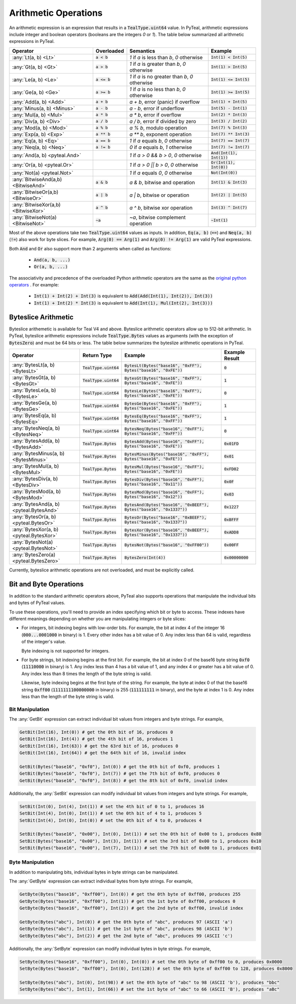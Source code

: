 .. _arithmetic_expressions:

Arithmetic Operations
=====================

An arithmetic expression is an expression that results in a :code:`TealType.uint64` value.
In PyTeal, arithmetic expressions include integer and boolean operators (booleans are the integers
`0` or `1`). The table below summarized all arithmetic expressions in PyTeal.

=================================== ============== ================================================= ===========================
Operator                            Overloaded     Semantics                                         Example
=================================== ============== ================================================= ===========================
:any:`Lt(a, b) <Lt>`                :code:`a < b`  `1` if `a` is less than `b`, `0` otherwise        :code:`Int(1) < Int(5)`
:any:`Gt(a, b) <Gt>`                :code:`a > b`  `1` if `a` is greater than `b`, `0` otherwise     :code:`Int(1) > Int(5)`
:any:`Le(a, b) <Le>`                :code:`a <= b` `1` if `a` is no greater than `b`, `0` otherwise  :code:`Int(1) <= Int(5)`
:any:`Ge(a, b) <Ge>`                :code:`a >= b` `1` if `a` is no less than `b`, `0` otherwise     :code:`Int(1) >= Int(5)`
:any:`Add(a, b) <Add>`              :code:`a + b`  `a + b`, error (panic) if overflow                :code:`Int(1) + Int(5)`
:any:`Minus(a, b) <Minus>`          :code:`a - b`  `a - b`, error if underflow                       :code:`Int(5) - Int(1)`
:any:`Mul(a, b) <Mul>`              :code:`a * b`  `a * b`, error if overflow                        :code:`Int(2) * Int(3)`
:any:`Div(a, b) <Div>`              :code:`a / b`  `a / b`, error if divided by zero                 :code:`Int(3) / Int(2)`
:any:`Mod(a, b) <Mod>`              :code:`a % b`  `a % b`, modulo operation                         :code:`Int(7) % Int(3)`
:any:`Exp(a, b) <Exp>`              :code:`a ** b` `a ** b`, exponent operation                      :code:`Int(7) ** Int(3)`
:any:`Eq(a, b) <Eq>`                :code:`a == b` `1` if `a` equals `b`, `0` otherwise              :code:`Int(7) == Int(7)`
:any:`Neq(a, b) <Neq>`              :code:`a != b` `0` if `a` equals `b`, `1` otherwise              :code:`Int(7) != Int(7)`
:any:`And(a, b) <pyteal.And>`                      `1` if `a > 0 && b > 0`, `0` otherwise            :code:`And(Int(1), Int(1))`
:any:`Or(a, b) <pyteal.Or>`                        `1` if `a > 0 || b > 0`, `0` otherwise            :code:`Or(Int(1), Int(0))`
:any:`Not(a) <pyteal.Not>`                         `1` if `a` equals `0`, `0` otherwise              :code:`Not(Int(0))`
:any:`BitwiseAnd(a,b) <BitwiseAnd>` :code:`a & b`  `a & b`, bitwise and operation                    :code:`Int(1) & Int(3)`
:any:`BitwiseOr(a,b) <BitwiseOr>`   :code:`a | b`  `a | b`, bitwise or operation                     :code:`Int(2) | Int(5)`
:any:`BitwiseXor(a,b) <BitwiseXor>` :code:`a ^ b`  `a ^ b`, bitwise xor operation                    :code:`Int(3) ^ Int(7)`
:any:`BitwiseNot(a) <BitwiseNot>`   :code:`~a`     `~a`, bitwise complement operation                :code:`~Int(1)`
=================================== ============== ================================================= ===========================

Most of the above operations take two :code:`TealType.uint64` values as inputs.
In addition, :code:`Eq(a, b)` (:code:`==`) and :code:`Neq(a, b)` (:code:`!=`) also work for byte slices.
For example, :code:`Arg(0) == Arg(1)` and :code:`Arg(0) != Arg(1)` are valid PyTeal expressions.

Both :code:`And` and :code:`Or` also support more than 2 arguments when called as functions:

 * :code:`And(a, b, ...)`
 * :code:`Or(a, b, ...)`

The associativity and precedence of the overloaded Python arithmetic operators are the same as the
`original python operators <https://docs.python.org/3/reference/expressions.html#operator-precedence>`_ . For example:

 * :code:`Int(1) + Int(2) + Int(3)` is equivalent to :code:`Add(Add(Int(1), Int(2)), Int(3))`
 * :code:`Int(1) + Int(2) * Int(3)` is equivalent to :code:`Add(Int(1), Mul(Int(2), Int(3)))` 

Byteslice Arithmetic
--------------------

Byteslice arithemetic is available for Teal V4 and above. 
Byteslice arithmetic operators allow up to 512-bit arithmetic.
In PyTeal, byteslice arithmetic expressions include 
:code:`TealType.Bytes` values as arguments (with the exception of :code:`BytesZero`)
and must be 64 bits or less.
The table below summarizes the byteslize arithmetic operations in PyTeal.

======================================= ======================= ====================================================================== ==================
Operator                                Return Type             Example                                                                Example Result
======================================= ======================= ====================================================================== ==================
:any:`BytesLt(a, b) <BytesLt>`          :code:`TealType.uint64` :code:`BytesLt(Bytes("base16", "0xFF"), Bytes("base16", "0xFE"))`      :code:`0`
:any:`BytesGt(a, b) <BytesGt>`          :code:`TealType.uint64` :code:`BytesGt(Bytes("base16", "0xFF"), Bytes("base16", "0xFE"))`      :code:`1`
:any:`BytesLe(a, b) <BytesLe>`          :code:`TealType.uint64` :code:`BytesLe(Bytes("base16", "0xFF"), Bytes("base16", "0xFE"))`      :code:`0`
:any:`BytesGe(a, b) <BytesGe>`          :code:`TealType.uint64` :code:`BytesGe(Bytes("base16", "0xFF"), Bytes("base16", "0xFE"))`      :code:`1`
:any:`BytesEq(a, b) <BytesEq>`          :code:`TealType.uint64` :code:`BytesEq(Bytes("base16", "0xFF"), Bytes("base16", "0xFF"))`      :code:`1`
:any:`BytesNeq(a, b) <BytesNeq>`        :code:`TealType.uint64` :code:`BytesNeq(Bytes("base16", "0xFF"), Bytes("base16", "0xFF"))`     :code:`0`
:any:`BytesAdd(a, b) <BytesAdd>`        :code:`TealType.Bytes`  :code:`BytesAdd(Bytes("base16", "0xFF"), Bytes("base16", "0xFE"))`     :code:`0x01FD`
:any:`BytesMinus(a, b) <BytesMinus>`    :code:`TealType.Bytes`  :code:`BytesMinus(Bytes("base16", "0xFF"), Bytes("base16", "0xFE"))`   :code:`0x01`
:any:`BytesMul(a, b) <BytesMul>`        :code:`TealType.Bytes`  :code:`BytesMul(Bytes("base16", "0xFF"), Bytes("base16", "0xFE"))`     :code:`0xFD02`
:any:`BytesDiv(a, b) <BytesDiv>`        :code:`TealType.Bytes`  :code:`BytesDiv(Bytes("base16", "0xFF"), Bytes("base16", "0x11"))`     :code:`0x0F`
:any:`BytesMod(a, b) <BytesMod>`        :code:`TealType.Bytes`  :code:`BytesMod(Bytes("base16", "0xFF"), Bytes("base16", "0x12"))`     :code:`0x03`
:any:`BytesAnd(a, b) <pyteal.BytesAnd>` :code:`TealType.Bytes`  :code:`BytesAnd(Bytes("base16", "0xBEEF"), Bytes("base16", "0x1337"))` :code:`0x1227`
:any:`BytesOr(a, b) <pyteal.BytesOr>`   :code:`TealType.Bytes`  :code:`BytesOr(Bytes("base16", "0xBEEF"), Bytes("base16", "0x1337"))`  :code:`0xBFFF`
:any:`BytesXor(a, b) <pyteal.BytesXor>` :code:`TealType.Bytes`  :code:`BytesXor(Bytes("base16", "0xBEEF"), Bytes("base16", "0x1337"))` :code:`0xADD8`
:any:`BytesNot(a) <pyteal.BytesNot>`    :code:`TealType.Bytes`  :code:`BytesNot(Bytes("base16", "0xFF00"))`                            :code:`0x00FF`
:any:`BytesZero(a) <pyteal.BytesZero>`  :code:`TealType.Bytes`  :code:`BytesZero(Int(4))`                                              :code:`0x00000000`
======================================= ======================= ====================================================================== ==================

Currently, byteslice arithmetic operations are not overloaded, and must be explicitly called.

.. _bit_and_byte_manipulation:

Bit and Byte Operations
-----------------------

In addition to the standard arithmetic operators above, PyTeal also supports operations that
manipulate the individual bits and bytes of PyTeal values.

To use these operations, you'll need to provide an index specifying which bit or byte to access.
These indexes have different meanings depending on whether you are manipulating integers or byte slices:

* For integers, bit indexing begins with low-order bits. For example, the bit at index 4 of the integer
  16 (:code:`000...0001000` in binary) is 1. Every other index has a bit value of 0. Any index less
  than 64 is valid, regardless of the integer's value.

  Byte indexing is not supported for integers.

* For byte strings, bit indexing begins at the first bit. For example, the bit at index 0 of the base16
  byte string :code:`0xf0` (:code:`11110000` in binary) is 1. Any index less than 4 has a bit
  value of 1, and any index 4 or greater has a bit value of 0. Any index less than 8 times the length
  of the byte string is valid.
  
  Likewise, byte indexing begins at the first byte of the string. For example, the byte at index 0 of
  that the base16 string :code:`0xff00` (:code:`1111111100000000` in binary) is 255 (:code:`111111111` in binary),
  and the byte at index 1 is 0. Any index less than the length of the byte string is valid.

Bit Manipulation
~~~~~~~~~~~~~~~~

The :any:`GetBit` expression can extract individual bit values from integers and byte strings. For example,

.. code-block:: python

    GetBit(Int(16), Int(0)) # get the 0th bit of 16, produces 0
    GetBit(Int(16), Int(4)) # get the 4th bit of 16, produces 1
    GetBit(Int(16), Int(63)) # get the 63rd bit of 16, produces 0
    GetBit(Int(16), Int(64)) # get the 64th bit of 16, invalid index

    GetBit(Bytes("base16", "0xf0"), Int(0)) # get the 0th bit of 0xf0, produces 1
    GetBit(Bytes("base16", "0xf0"), Int(7)) # get the 7th bit of 0xf0, produces 0
    GetBit(Bytes("base16", "0xf0"), Int(8)) # get the 8th bit of 0xf0, invalid index

Additionally, the :any:`SetBit` expression can modify individual bit values from integers and byte strings. For example,

.. code-block:: python

    SetBit(Int(0), Int(4), Int(1)) # set the 4th bit of 0 to 1, produces 16
    SetBit(Int(4), Int(0), Int(1)) # set the 0th bit of 4 to 1, produces 5
    SetBit(Int(4), Int(0), Int(0)) # set the 0th bit of 4 to 0, produces 4
    
    SetBit(Bytes("base16", "0x00"), Int(0), Int(1)) # set the 0th bit of 0x00 to 1, produces 0x80
    SetBit(Bytes("base16", "0x00"), Int(3), Int(1)) # set the 3rd bit of 0x00 to 1, produces 0x10
    SetBit(Bytes("base16", "0x00"), Int(7), Int(1)) # set the 7th bit of 0x00 to 1, produces 0x01

Byte Manipulation
~~~~~~~~~~~~~~~~~

In addition to manipulating bits, individual bytes in byte strings can be manipulated.

The :any:`GetByte` expression can extract individual bytes from byte strings. For example,

.. code-block:: python

    GetByte(Bytes("base16", "0xff00"), Int(0)) # get the 0th byte of 0xff00, produces 255
    GetByte(Bytes("base16", "0xff00"), Int(1)) # get the 1st byte of 0xff00, produces 0
    GetByte(Bytes("base16", "0xff00"), Int(2)) # get the 2nd byte of 0xff00, invalid index
    
    GetByte(Bytes("abc"), Int(0)) # get the 0th byte of "abc", produces 97 (ASCII 'a')
    GetByte(Bytes("abc"), Int(1)) # get the 1st byte of "abc", produces 98 (ASCII 'b')
    GetByte(Bytes("abc"), Int(2)) # get the 2nd byte of "abc", produces 99 (ASCII 'c')

Additionally, the :any:`SetByte` expression can modify individual bytes in byte strings. For example,

.. code-block:: python

    SetByte(Bytes("base16", "0xff00"), Int(0), Int(0)) # set the 0th byte of 0xff00 to 0, produces 0x0000
    SetByte(Bytes("base16", "0xff00"), Int(0), Int(128)) # set the 0th byte of 0xff00 to 128, produces 0x8000

    SetByte(Bytes("abc"), Int(0), Int(98)) # set the 0th byte of "abc" to 98 (ASCII 'b'), produces "bbc"
    SetByte(Bytes("abc"), Int(1), Int(66)) # set the 1st byte of "abc" to 66 (ASCII 'B'), produces "aBc"
